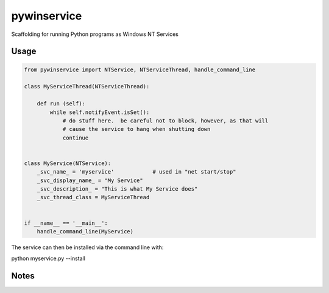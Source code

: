 =================
pywinservice
=================

Scaffolding for running Python programs as Windows NT Services

Usage
--------

.. code-block:: python

    from pywinservice import NTService, NTServiceThread, handle_command_line

    class MyServiceThread(NTServiceThread):

        def run (self):
            while self.notifyEvent.isSet():
                # do stuff here.  be careful not to block, however, as that will
                # cause the service to hang when shutting down
                continue


    class MyService(NTService):
        _svc_name_ = 'myservice'            # used in "net start/stop"
        _svc_display_name_ = "My Service"
        _svc_description_ = "This is what My Service does"
        _svc_thread_class = MyServiceThread


    if __name__ == '__main__':
        handle_command_line(MyService)


The service can then be installed via the command line with:

python myservice.py --install

Notes
---------